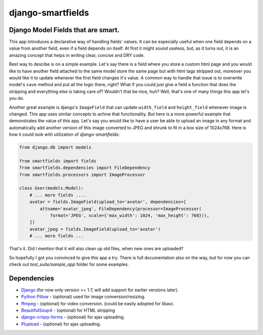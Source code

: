 django-smartfields
##################

.. image:: https://travis-ci.org/lehins/django-smartfields.svg?branch=master   
   :target: https://travis-ci.org/lehins/django-smartfields
   :alt: Travis-CI

.. image:: https://coveralls.io/repos/lehins/django-smartfields/badge.png?branch=master 
   :target: https://coveralls.io/r/lehins/django-smartfields
   :alt: Tests Coverage

.. image:: https://landscape.io/github/lehins/django-smartfields/master/landscape.png
   :target: https://landscape.io/github/lehins/django-smartfields/master
   :alt: Code Health

.. image:: https://pypip.in/download/django-smartfields/badge.svg
    :target: https://pypi.python.org/pypi/django-smartfields/
    :alt: Downloads

Django Model Fields that are smart.
-----------------------------------

This app introduces a declarative way of handling fields' values. It can be especially useful when one field depends on a value from another field, even if a field depends on itself. At first it might sound useless, but, as it turns out, it is an amazing concept that helps in writing clear, concise and DRY code.

Best way to descibe is on a simple example. Let's say there is a field where you store a custom html page and you would like to have another field attached to the same model store the same page but with html tags stripped out, moreover you would like it to update whenever the first field changes it's value. A common way to handle that issue is to overwrite model's ``save`` method and put all the logic there, right? What if you could just give a field a function that does the stripping and everything else is taking care of? Wouldn't that be nice, huh? Well, that's one of many things this app let's you do. 

Another great example is django's ``ImageField`` that can update ``width_field`` and ``height_field`` whenever image is changed. This app uses similar concepts to achive that functionality. But here is a more powerful example that demonstrates the value of this app. Let's say you would like to have a user be able to upload an image in any format and automatically add another version of this image converted to JPEG and shrunk to fit in a box size of 1024x768. Here is how it could look with utilization of `django-smartfields`:

.. code-block:: python

    from django.db import models
    
    from smartfields import fields
    from smartfields.dependencies import FileDependency
    from smartfields.processors import ImageProcessor

    class User(models.Model):
        # ... more fields ....
        avatar = fields.ImageField(upload_to='avatar', dependencies=[
            attname='avatar_jpeg', FileDependency(processor=ImageProcessor(
                format='JPEG', scale={'max_width': 1024, 'max_height': 768})),
        ])
        avatar_jpeg = fields.ImageField(upload_to='avatar')
        # ... more fields ...

That's it. Did I mention that it will also clean up old files, when new ones are uploaded?

So hopefully I got you convinced to give this app a try. There is full documentation also on the way, but for now you can check out `test_suite/sample_app` folder for some examples.


Dependencies
------------
* `Django <https://djangoproject.com/>`_ (for now only version >= 1.7, will add support for earlier versions later).
* `Python Pillow <https://pypi.python.org/pypi/Pillow/>`_ - (optional) used for image conversion/resizing.
* `ffmpeg <https://www.ffmpeg.org/>`_ - (optional) for video conversion. (could be easily adopted for libav).
* `BeautifulSoup4 <https://pypi.python.org/pypi/beautifulsoup4/>`_ - (optional) for HTML stripping
* `django-crispy-forms <https://readthedocs.org/projects/django-crispy-forms/>`_ - (optional) for ajax uploading.
* `Plupload <http://www.plupload.com/>`_ - (optional) for ajax uploading.


